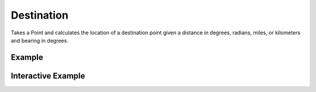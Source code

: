 Destination
===========
Takes a Point and calculates the location of a destination point given a distance in degrees, radians, miles, or kilometers and bearing in degrees.


Example
-------

.. jupyter-execute::

    import json
    from turfpy.measurement import destination
    from geojson import Point, Feature

    origin = Feature(geometry=Point([-75.343, 39.984]))
    distance = 50
    bearing = 90
    options = {'units': 'mi'}
    print(json.dumps(destination(origin,distance,bearing,options), indent=2, sort_keys=True))


Interactive Example
-------------------

.. jupyter-execute::

    from turfpy.measurement import destination
    from geojson import Point, Feature
    from ipyleaflet import Map, GeoJSON, WidgetControl, LayersControl, CircleMarker
    from ipywidgets import HTML

    origin = Feature(geometry=Point([-75.343, 39.984]))
    distance = 50
    bearing = 90
    options = {"units": "mi"}

    m = Map(center=[39.98304755619415, -74.67888951301576], zoom=9)


    geo_json = GeoJSON(name="Start Point", data=origin)

    centre_coord = destination(origin, distance, bearing, options)["geometry"][
        "coordinates"
    ]
    circle_marker = CircleMarker(name="End Point")
    circle_marker.location = (centre_coord[1], centre_coord[0])
    circle_marker.radius = 10
    circle_marker.color = "red"


    m.add_layer(geo_json)
    m.add_layer(circle_marker)

    html = HTML()
    html.layout.margin = "0px 20px 10px 20px"
    html.value = """
            <h4>Point which is at 90 degrees bearing and 50 miles in that direction</h4>
        """

    control = WidgetControl(widget=html, position="topright")
    m.add_control(control)

    control = LayersControl(position="topright")
    m.add_control(control)

    m

